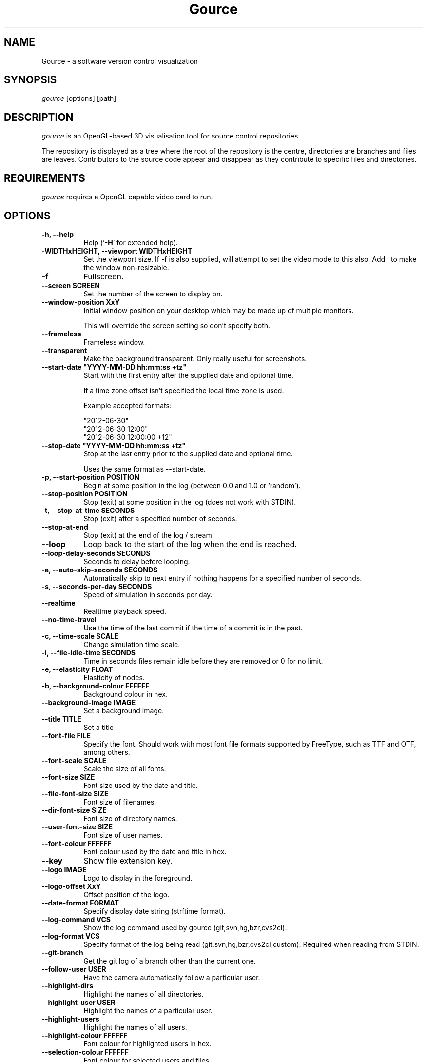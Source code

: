 .TH Gource 1
.SH NAME
Gource - a software version control visualization
.SH SYNOPSIS
\fIgource\fR
[options] [path]
.SH DESCRIPTION
\fIgource\fR is an OpenGL-based 3D visualisation tool for source control repositories.

The repository is displayed as a tree where the root of the repository is the centre, directories are branches and files are leaves. Contributors to the source code appear and disappear as they contribute to specific files and directories.
.SH REQUIREMENTS
\fIgource\fR
requires a OpenGL capable video card to run.
.SH OPTIONS
.TP 8
\fB\-h, \-\-help\fR
Help ('\fB-H\fR' for extended help).
.TP
\fB\-WIDTHxHEIGHT, \-\-viewport WIDTHxHEIGHT\fR
Set the viewport size. If \-f is also supplied, will attempt to set the video mode to this also. Add ! to make the window non-resizable.
.TP
\fB\-f\fR
Fullscreen.
.TP
\fB\-\-screen SCREEN\fR
Set the number of the screen to display on.
.TP
\fB\-\-window\-position XxY\fR
Initial window position on your desktop which may be made up of multiple monitors.

This will override the screen setting so don't specify both.
.TP
\fB\-\-frameless\fR
Frameless window.
.TP
\fB\-\-transparent\fR
Make the background transparent. Only really useful for screenshots.
.TP
\fB\-\-start\-date "YYYY\-MM\-DD hh:mm:ss +tz"\fR
Start with the first entry after the supplied date and optional time.

If a time zone offset isn't specified the local time zone is used.

Example accepted formats:

    "2012-06-30"
    "2012-06-30 12:00"
    "2012-06-30 12:00:00 +12"
.TP
\fB\-\-stop\-date "YYYY\-MM\-DD hh:mm:ss +tz"\fR
Stop at the last entry prior to the supplied date and optional time.

Uses the same format as \-\-start\-date.
.TP
\fB\-p, \-\-start\-position POSITION\fR
Begin at some position in the log (between 0.0 and 1.0 or 'random').
.TP
\fB\-\-stop\-position  POSITION\fR
Stop (exit) at some position in the log (does not work with STDIN).
.TP
\fB\-t, \-\-stop\-at\-time SECONDS\fR
Stop (exit) after a specified number of seconds.
.TP
\fB\-\-stop\-at\-end\fR
Stop (exit) at the end of the log / stream.
.TP
\fB\-\-loop\fR
Loop back to the start of the log when the end is reached.
.TP
\fB\-\-loop\-delay\-seconds SECONDS\fR
Seconds to delay before looping.
.TP
\fB\-a, \-\-auto\-skip\-seconds SECONDS\fR
Automatically skip to next entry if nothing happens for a specified number of seconds.
.TP
\fB\-s, \-\-seconds\-per\-day SECONDS\fR
Speed of simulation in seconds per day.
.TP
\fB\-\-realtime\fR
Realtime playback speed.
.TP
\fB\-\-no\-time\-travel\fR
Use the time of the last commit if the time of a commit is in the past.
.TP
\fB\-c, \-\-time\-scale SCALE\fR
Change simulation time scale.
.TP
\fB\-i, \-\-file\-idle\-time SECONDS\fR
Time in seconds files remain idle before they are removed or 0 for no limit.
.TP
\fB\-e, \-\-elasticity FLOAT\fR
Elasticity of nodes.
.TP
\fB\-b, \-\-background-colour FFFFFF\fR
Background colour in hex.
.TP
\fB\-\-background\-image IMAGE\fR
Set a background image.
.TP
\fB\-\-title TITLE\fR
Set a title
.TP
\fB\-\-font\-file FILE\fR
Specify the font. Should work with most font file formats supported by FreeType, such as TTF and OTF, among others.
.TP
\fB\-\-font\-scale SCALE\fR
Scale the size of all fonts.
.TP
\fB\-\-font\-size SIZE\fR
Font size used by the date and title.
.TP
\fB\-\-file\-font\-size SIZE\fR
Font size of filenames.
.TP
\fB\-\-dir\-font\-size SIZE\fR
Font size of directory names.
.TP
\fB\-\-user\-font\-size SIZE\fR
Font size of user names.
.TP
\fB\-\-font\-colour FFFFFF\fR
Font colour used by the date and title in hex.
.TP
\fB\-\-key\fR
Show file extension key.
.TP
\fB\-\-logo IMAGE\fR
Logo to display in the foreground.
.TP
\fB\-\-logo\-offset XxY\fR
Offset position of the logo.
.TP
\fB\-\-date\-format FORMAT\fR
Specify display date string (strftime format).
.TP
\fB\-\-log\-command VCS\fR
Show the log command used by gource (git,svn,hg,bzr,cvs2cl).
.TP
\fB\-\-log\-format VCS\fR
Specify format of the log being read (git,svn,hg,bzr,cvs2cl,custom). Required when reading from STDIN.
.TP
\fB\-\-git\-branch\fR
Get the git log of a branch other than the current one.
.TP
\fB\-\-follow\-user USER\fR
Have the camera automatically follow a particular user.
.TP
\fB\-\-highlight\-dirs\fR
Highlight the names of all directories.
.TP
\fB\-\-highlight\-user USER\fR
Highlight the names of a particular user.
.TP
\fB\-\-highlight\-users\fR
Highlight the names of all users.
.TP
\fB\-\-highlight\-colour FFFFFF\fR
Font colour for highlighted users in hex.
.TP
\fB\-\-selection\-colour FFFFFF\fR
Font colour for selected users and files.
.TP
\fB\-\-filename\-colour FFFFFF\fR
Font colour for filenames.
.TP
\fB\-\-dir\-colour FFFFFF\fR
Font colour for directories.
.TP
\fB\-\-dir\-name\-depth DEPTH\fR
Draw names of directories down to a specific depth in the tree.
.TP
\fB\-\-dir\-name\-position FLOAT
Position along edge of the directory name (between 0.1 and 1.0, default is 0.5).
.TP
\fB\-\-filename\-time SECONDS\fR
Duration to keep filenames on screen (>= 2.0).
.TP
\fB\-\-file\-extensions\fR
Show filename extensions only.
.TP
\fB\-\-file\-extension\-fallback\fR
Use filename as extension if the extension is missing or empty.
.TP
\fB\-\-file\-filter REGEX\fR
Filter out file paths matching the specified regular expression.
.TP
\fB\-\-file\-show\-filter REGEX\fR
Show only file paths matching the specified regular expression.
.TP
\fB\-\-user\-filter REGEX\fR
Filter usernames matching the specified regular expression.
.TP
\fB\-\-user\-show\-filter REGEX\fR
Show only usernames matching the specified regular expression.
.TP
\fB\-\-user\-image\-dir DIRECTORY\fR
Directory containing .jpg or .png images of users (eg "Full Name.png") to use as avatars.
.TP
\fB\-\-default\-user\-image IMAGE\fR
Path of .jpg to use as the default user image.
.TP
\fB\-\-fixed\-user\-size\fR
Forces the size of the user image to remain fixed throughout.
.TP
\fB\-\-colour\-images\fR
Colourize user images.
.TP
\fB\-\-crop AXIS\fR
Crop view on an axis (vertical,horizontal).
.TP
\fB\-\-padding FLOAT\fR
Camera view padding.
.TP
\fB\-\-multi\-sampling\fR
Enable multi-sampling.
.TP
\fB\-\-no\-vsync\fR
Disable vsync.
.TP
\fB\-\-bloom\-multiplier FLOAT\fR
Adjust the amount of bloom.
.TP
\fB\-\-bloom\-intensity FLOAT\fR
Adjust the intensity of the bloom.
.TP
\fB\-\-max\-files NUMBER\fR
Set the maximum number of files or 0 for no limit. Excess files will be discarded.
.TP
\fB\-\-max\-file\-lag SECONDS\fR
Max time files of a commit can take to appear. Use \-1 for no limit.
.TP
\fB\-\-max\-user\-speed UNITS\fR
Max speed users can travel per second.
.TP
\fB\-\-user\-friction SECONDS\fR
Time users take to come to a halt.
.TP
\fB\-\-user\-scale SCALE\fR
Change scale of user avatars.
.TP
\fB\-\-camera\-mode MODE\fR
Camera mode (overview,track).
.TP
\fB\-\-disable\-auto\-rotate\fR
Disable automatic camera rotation.
.TP
\fB\-\-disable\-input\fR
Disable keyboard and mouse input.
.TP
\fB\-\-hide DISPLAY_ELEMENT\fR
Hide one or more display elements from the list below:

    bloom     \- bloom effect
    date      \- current date
    dirnames  \- names of directories
    files     \- file icons
    filenames \- names of files
    mouse     \- mouse cursor
    progress  \- progress bar widget
    root      \- root directory of the tree
    tree      \- animated tree structure
    users     \- user avatars
    usernames \- names of users

Separate multiple elements with commas (eg "mouse,progress")

.TP
\fB\-\-hash\-seed SEED\fR
Change the seed of hash function.
.TP
\fB\-\-caption-file FILE
Caption file (see Caption Log Format).
.TP
\fB\-\-caption-size SIZE
Caption size.
.TP
\fB\-\-caption-colour FFFFFF
Caption colour in hex.
.TP
\fB\-\-caption-duration SECONDS
Caption duration.
.TP
\fB\-\-caption-offset X
Caption horizontal offset (0 to centre captions).
.TP
\fB\-o, \-\-output\-ppm\-stream FILE\fR
Output a PPM image stream to a file ('\-' for STDOUT).

This will automatically hide the progress bar initially and enable 'stop\-at\-end' unless other behaviour is specified.

.TP
\fB\-r, \-\-output\-framerate FPS\fR
Framerate of output (25,30,60). Used with \-\-output\-ppm\-stream.
.TP
\fB\-\-output\-custom\-log FILE\fR
Output a custom format log file ('\-' for STDOUT).
.TP
\fB\-\-load\-config CONFIG_FILE\fR
Load a config file.
.TP
\fB\-\-save\-config CONFIG_FILE\fR
Save a config file with the current options.
.TP
\fB\-\-path PATH\fR
.TP
\fBpath\fR
Either a supported version control directory, a pre-generated log file (see log commands or the custom log format), a Gource conf file or '-' to read STDIN.

If path is omitted, gource will attempt to read a log from the current directory.

.SS Git, Bazaar, Mercurial and SVN Examples

View the log of the repository in the current path:

.ti 10
\fIgource\fR

View the log of a project in the specified directory:

.ti 10
\fIgource\fR my\-project\-dir

For large projects, generating a log of the project history may take a long time. For centralized VCS like SVN, generating the log will put load on the central VCS server.

In these cases, you may like to save a copy of the log for later use.

You can generate a log in the VCS specific log format using the \-\-log\-command VCS option:

.ti 10
cd my\-svn\-project
.ti 10
\`\fIgource\fR \-\-log\-command svn\` > my\-svn\-project.log
.ti 10
\fIgource\fR my\-svn\-project.log

You can also have Gource write a copy of the log file in its own format:

.ti 10
\fIgource\fR \-\-output\-custom\-log my\-project\-custom.log

.SS CVS Support

Use 'cvs2cl' to generate the log and then pass it to Gource:

.ti 10
cvs2cl \-\-chrono \-\-stdout \-\-xml \-g\-q > my\-cvs\-project.log
.ti 10
gource my\-cvs\-project.log

.SS Custom Log Format

If you want to use Gource with something other than the supported systems, there is a pipe ('|') delimited custom log format:

.ti 10
timestamp - A unix timestamp of when the update occurred.
.ti 10
username  - The name of the user who made the update.
.ti 10
type      - Single character for the update type - (A)dded, (M)odified or (D)eleted.
.ti 10
file      - Path of the file updated.
.ti 10
colour    - A colour for the file in hex (FFFFFF) format. Optional.

.SS Caption Log Format

Gource can display captions along the timeline by specifying a caption file (using \-\-caption\-file) in the pipe ('|') delimited format below:

.ti 10
timestamp - A unix timestamp of when to display the caption.
.ti 10
caption   - The caption

.SS Recording Videos

See the guide on the homepage for examples of recording videos with Gource:

.ti 10
https://github.com/acaudwell/Gource/wiki/Videos

.SS More Information

Visit the Gource homepage for guides and examples of using Gource with various version control systems:

.ti 10
http://gource.io

.SH INTERFACE
The time shown in the top left of the screen is set initially from the first log entry read and is incremented according to the simulation speed (\-\-seconds\-per\-day).

Pressing SPACE at any time will pause/resume the simulation. While paused you may use the mouse to inspect the detail of individual files and users.

TAB cycles through selecting the current visible users.

The camera mode, either tracking activity or showing the entire code tree, can
be toggled using the Middle mouse button.

You can drag the left mouse button to manually control the camera. The right
mouse button rotates the view.

Interactive keyboard commands:
.sp
.ti 10
(V)   Toggle camera mode
.ti 10
(C)   Displays Gource logo
.ti 10
(K)   Toggle file extension key
.ti 10
(M)   Toggle mouse visibility
.ti 10
(N)   Jump forward in time to next log entry
.ti 10
(S)   Randomize colours
.ti 10
(D)   Toggle directory name display mode
.ti 10
(F)   Toggle file name display mode
.ti 10
(U)   Toggle user name display mode
.ti 10
(G)   Toggle display of users
.ti 10
(T)   Toggle display of directory tree edges
.ti 10
(R)   Toggle display of root directory edges
.ti 10
(+-)  Adjust simulation speed
.ti 10
(<>)  Adjust time scale
.ti 10
(TAB) Cycle through visible users
.ti 10
(F12) Screenshot
.ti 10
(Alt+Enter) Fullscreen toggle
.ti 10
(ESC) Quit
.SH AUTHOR
.nf
 Written by Andrew Caudwell

 Project Homepage: http://gource.io
.SH COPYRIGHT
.nf
 Copyright (C) 2009 Andrew Caudwell (acaudwell@gmail.com)

 This program is free software; you can redistribute it and/or
 modify it under the terms of the GNU General Public License
 as published by the Free Software Foundation; either version
 3 of the License, or (at your option) any later version.

 This program is distributed in the hope that it will be useful,
 but WITHOUT ANY WARRANTY; without even the implied warranty of
 MERCHANTABILITY or FITNESS FOR A PARTICULAR PURPOSE.  See the
 GNU General Public License for more details.

 You should have received a copy of the GNU General Public License
 along with this program.  If not, see <http://www.gnu.org/licenses/>.
.fi
.SH ACKNOWLEDGEMENTS
.nf
 Catalyst IT (catalyst.net.nz)

 For supporting the development of Gource!
.fi
